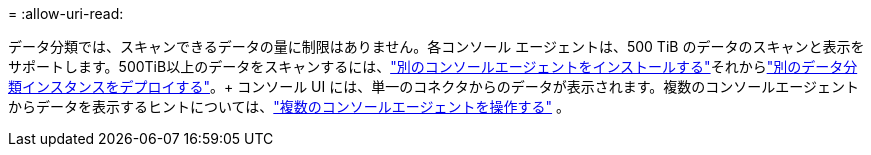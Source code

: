 = 
:allow-uri-read: 


データ分類では、スキャンできるデータの量に制限はありません。各コンソール エージェントは、500 TiB のデータのスキャンと表示をサポートします。500TiB以上のデータをスキャンするには、link:https://docs.netapp.com/us-en/console-setup-admin/concept-connectors.html#connector-installation["別のコンソールエージェントをインストールする"^]それからlink:https://docs.netapp.com/us-en/data-services-data-classification/task-deploy-overview.html["別のデータ分類インスタンスをデプロイする"]。+ コンソール UI には、単一のコネクタからのデータが表示されます。複数のコンソールエージェントからデータを表示するヒントについては、link:https://docs.netapp.com/us-en/console-setup-admin/task-manage-multiple-connectors.html#switch-between-connectors["複数のコンソールエージェントを操作する"^] 。
